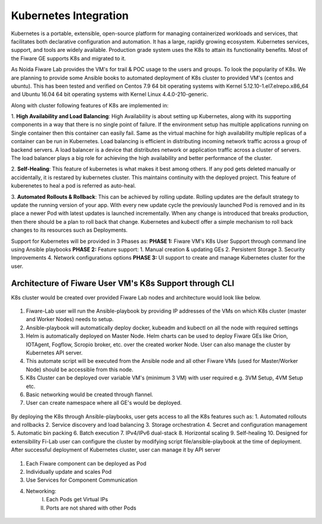 ************************************
Kubernetes Integration
************************************

Kubernetes is a portable, extensible, open-source platform for managing containerized workloads and services, that facilitates both declarative configuration and automation. It has a large, rapidly growing ecosystem. Kubernetes services, support, and tools are widely available. Production grade system uses the K8s to attain its functionality benefits. Most of the Fiware GE supports K8s and migrated to it. 

As Noida Fiware Lab provides the VM's for trail & POC usage to the users and groups. To look the popularity of K8s. We are planning to provide some Ansible books to automated deployment of K8s cluster to provided VM's (centos and ubuntu). This has been tested and verified on Centos 7.9 64 bit operating systems with Kernel 5.12.10-1.el7.elrepo.x86_64 and Ubuntu 16.04 64 bit operating systems with Kernel Linux 4.4.0-210-generic.

Along with cluster following features of K8s are implemented in:

1. **High Availability and Load Balancing**: 
High Availability is about setting up Kubernetes, along with its supporting components in a way that there is no single point of failure. If the environment setup has multiple applications running on Single container then this container can easily fail. Same as the virtual machine for high availability multiple replicas of a container can be run in Kubernetes. Load balancing is efficient in distributing incoming network traffic across a group of backend servers. A load balancer is a device that distributes network or application traffic across a cluster of servers. The load balancer plays a big role for achieving the high availability and better performance of the cluster. 

2. **Self-Healing**: 
This feature of kubernetes is what makes it best among others. If any pod gets deleted manually or accidentally, it is restared by kubernetes cluster. This maintains continuity with the deployed project. This feature of kuberenetes to heal a pod is referred as auto-heal. 

3. **Automated Rollouts & Rollback**: This can be achieved by rolling update. Rolling updates are the default strategy to update the running version of your app. With every new update cycle the previously launched Pod is removed and in its place a  newer Pod with latest updates is launched incrementally. 
When any change is introduced that breaks production, then there should be  a plan to roll back that change. Kubernetes and kubectl offer a simple mechanism to roll back changes to its resources such as Deployments.

Support for Kubernetes will be provided in 3 Phases as:
**PHASE 1:** Fiware VM's K8s User Support through command line using Ansible playbooks
**PHASE 2:** Feature support: 
1. Manual creation & updating GEs
2. Persistent Storage
3. Security Improvements
4. Network configurations options
**PHASE 3:** UI support to create and manage Kubernetes cluster for the user.


Architecture of Fiware User VM's K8s Support through CLI
----------------------------------------------
K8s cluster would be created over provided Fiware Lab nodes and architecture would look like 
below.


.. figure:: figures/k8s-architecture.png


1. Fiware-Lab user will run the Ansible-playbook by providing IP addresses of the VMs on which K8s cluster (master and Worker Nodes) needs to setup.
2. Ansible-playbook will automatically deploy docker, kubeadm and kubectl on all the node with required settings
3. Helm is automatically deployed on Master Node. Helm charts can be used to deploy Fiware GEs like Orion, IOTAgent, Fogflow, Scropio broker, etc. over the created worker Node. User can also manage the cluster by Kubernetes API server.
4. This automate script will be executed from the Ansible node and all other Fiware VMs (used for Master/Worker Node) should be accessible from this node. 
5. K8s Cluster can be deployed over variable VM's (minimum 3 VM) with user required e.g. 3VM Setup, 4VM Setup etc.
6. Basic networking would be created through flannel.
7. User can create namespace where all GE's would be deployed.


.. figure:: figures/internal-architecture.png


By deploying the K8s through Ansible-playbooks, user gets access to all the K8s features such as:
1. Automated rollouts and rollbacks
2. Service discovery and load balancing
3. Storage orchestration
4. Secret and configuration management
5. Automatic bin packing
6. Batch execution
7. IPv4/IPv6 dual-stack
8. Horizontal scaling
9. Self-healing
10. Designed for extensibility
Fi-Lab user can configure the cluster by modifying script file/ansible-playbook at the time of deployment. After successful deployment of Kubernetes cluster, user can manage it by API server


.. figure:: figures/physical-architecture.png


1. Each Fiware component can be deployed as Pod
2. Individually update and scales Pod
3. Use Services for Component Communication
4. Networking:
      I. Each Pods get Virtual IPs
      II. Ports are not shared with other Pods

.. figure:: figures/schedule-architecture.png
